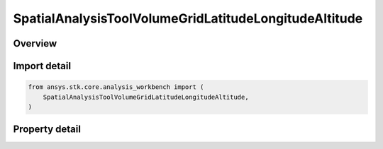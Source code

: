 SpatialAnalysisToolVolumeGridLatitudeLongitudeAltitude
======================================================

.. py:class:: ansys.stk.core.analysis_workbench.SpatialAnalysisToolVolumeGridLatitudeLongitudeAltitude

   Bases: :py:class:`~ansys.stk.core.analysis_workbench.ISpatialAnalysisToolVolumeGrid`, :py:class:`~ansys.stk.core.analysis_workbench.IAnalysisWorkbenchComponent`

   A volume grid lat lon alt (Cartogrographic) interface.

.. py:currentmodule:: SpatialAnalysisToolVolumeGridLatitudeLongitudeAltitude

Overview
--------

.. tab-set::

    .. tab-item:: Properties

        .. list-table::
            :header-rows: 0
            :widths: auto

            * - :py:attr:`~ansys.stk.core.analysis_workbench.SpatialAnalysisToolVolumeGridLatitudeLongitudeAltitude.reference_central_body`
              - Get the central body for the volume grid. Both the central body reference shape and its CBF (central body centered fixed) system are used by this volume grid.
            * - :py:attr:`~ansys.stk.core.analysis_workbench.SpatialAnalysisToolVolumeGridLatitudeLongitudeAltitude.latitude_coordinates`
              - Return latitude Coordinates parameters for the Theta system.
            * - :py:attr:`~ansys.stk.core.analysis_workbench.SpatialAnalysisToolVolumeGridLatitudeLongitudeAltitude.longitude_coordinates`
              - Return longtitude Coordinates parameters for the Radius system.
            * - :py:attr:`~ansys.stk.core.analysis_workbench.SpatialAnalysisToolVolumeGridLatitudeLongitudeAltitude.altitude_grid_parameters`
              - Return altitude parameters for the Height system.
            * - :py:attr:`~ansys.stk.core.analysis_workbench.SpatialAnalysisToolVolumeGridLatitudeLongitudeAltitude.auto_fit_bounds`
              - Specify whether to use the auto fit bounds. Set to true to use the auto fit bounds..



Import detail
-------------

.. code-block:: python

    from ansys.stk.core.analysis_workbench import (
        SpatialAnalysisToolVolumeGridLatitudeLongitudeAltitude,
    )


Property detail
---------------

.. py:property:: reference_central_body
    :canonical: ansys.stk.core.analysis_workbench.SpatialAnalysisToolVolumeGridLatitudeLongitudeAltitude.reference_central_body
    :type: str

    Get the central body for the volume grid. Both the central body reference shape and its CBF (central body centered fixed) system are used by this volume grid.

.. py:property:: latitude_coordinates
    :canonical: ansys.stk.core.analysis_workbench.SpatialAnalysisToolVolumeGridLatitudeLongitudeAltitude.latitude_coordinates
    :type: SpatialAnalysisToolGridCoordinateDefinition

    Return latitude Coordinates parameters for the Theta system.

.. py:property:: longitude_coordinates
    :canonical: ansys.stk.core.analysis_workbench.SpatialAnalysisToolVolumeGridLatitudeLongitudeAltitude.longitude_coordinates
    :type: SpatialAnalysisToolGridCoordinateDefinition

    Return longtitude Coordinates parameters for the Radius system.

.. py:property:: altitude_grid_parameters
    :canonical: ansys.stk.core.analysis_workbench.SpatialAnalysisToolVolumeGridLatitudeLongitudeAltitude.altitude_grid_parameters
    :type: SpatialAnalysisToolGridCoordinateDefinition

    Return altitude parameters for the Height system.

.. py:property:: auto_fit_bounds
    :canonical: ansys.stk.core.analysis_workbench.SpatialAnalysisToolVolumeGridLatitudeLongitudeAltitude.auto_fit_bounds
    :type: bool

    Specify whether to use the auto fit bounds. Set to true to use the auto fit bounds..


